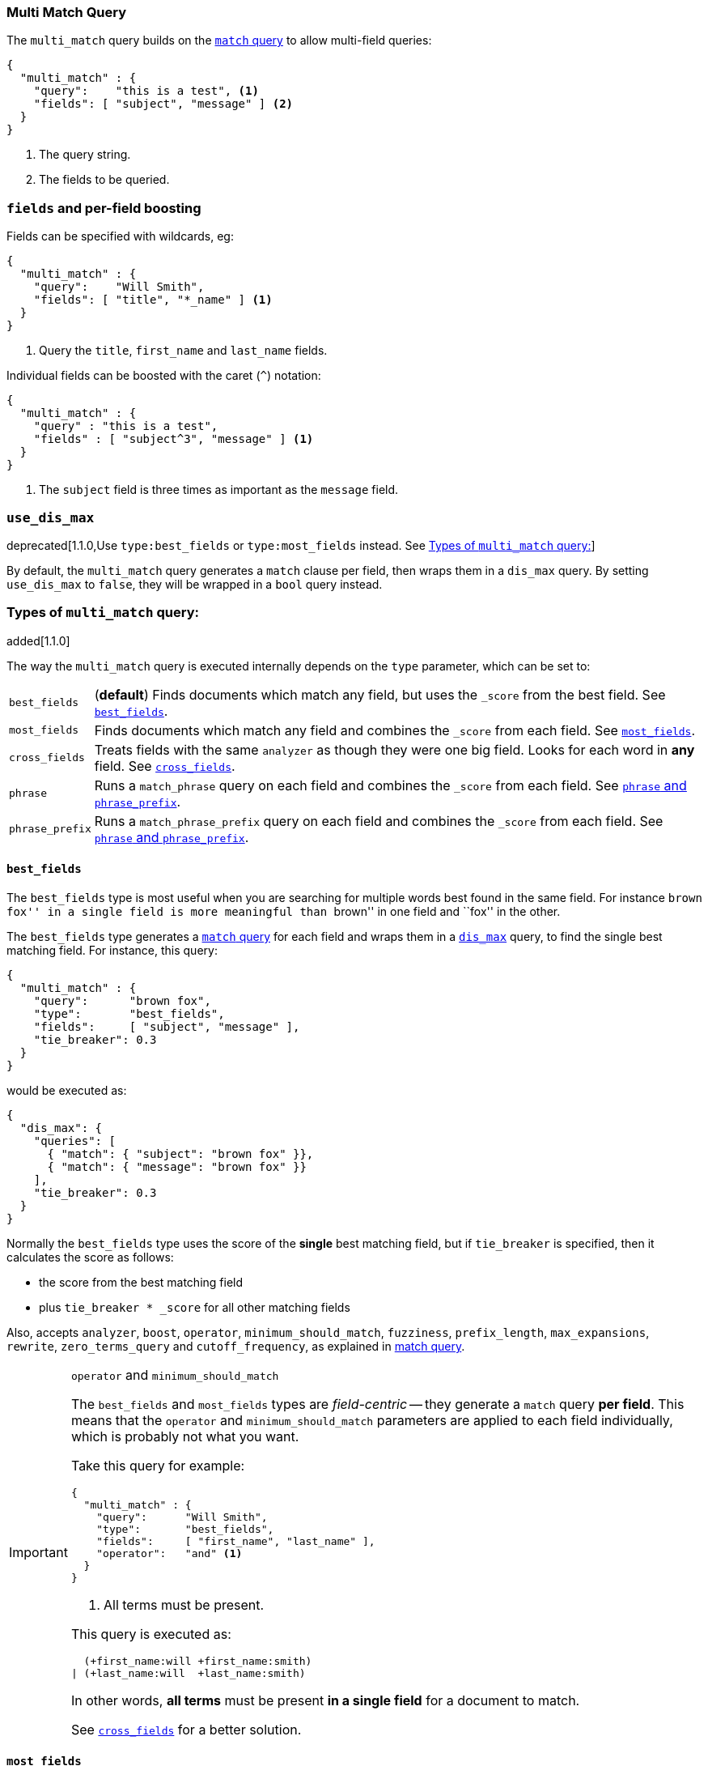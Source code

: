 [[query-dsl-multi-match-query]]
=== Multi Match Query

The `multi_match` query builds on the <<query-dsl-match-query,`match` query>>
to allow multi-field queries:

[source,js]
--------------------------------------------------
{
  "multi_match" : {
    "query":    "this is a test", <1>
    "fields": [ "subject", "message" ] <2>
  }
}
--------------------------------------------------
<1> The query string.
<2> The fields to be queried.

[float]
[[_literal_fields_literal_and_per_field_boosting]]
=== `fields` and per-field boosting

Fields can be specified with wildcards, eg:

[source,js]
--------------------------------------------------
{
  "multi_match" : {
    "query":    "Will Smith",
    "fields": [ "title", "*_name" ] <1>
  }
}
--------------------------------------------------
<1> Query the `title`, `first_name` and `last_name` fields.

Individual fields can be boosted with the caret (`^`) notation:

[source,js]
--------------------------------------------------
{
  "multi_match" : {
    "query" : "this is a test",
    "fields" : [ "subject^3", "message" ] <1>
  }
}
--------------------------------------------------
<1> The `subject` field is three times as important as the `message` field.

[float]
[[_literal_use_dis_max_literal]]
=== `use_dis_max`

deprecated[1.1.0,Use `type:best_fields` or `type:most_fields` instead. See <<multi-match-types>>]

By default, the `multi_match` query generates a `match` clause per field, then wraps them
in a `dis_max` query.  By setting `use_dis_max` to `false`, they will be wrapped in a
`bool` query instead.

[[multi-match-types]]
[float]
=== Types of `multi_match` query:

added[1.1.0]

The way the `multi_match` query is executed internally depends on the `type`
parameter, which can be set to:

[horizontal]
`best_fields`::     (*default*) Finds documents which match any field, but
                    uses the  `_score` from the best field.  See <<type-best-fields>>.

`most_fields`::     Finds documents which match any field and combines
                    the `_score` from each field.  See <<type-most-fields>>.

`cross_fields`::    Treats fields with the same `analyzer` as though they
                    were one big field. Looks for each word in *any*
                    field. See <<type-cross-fields>>.

`phrase`::          Runs a `match_phrase` query on each field and combines
                    the `_score` from each field.  See <<type-phrase>>.

`phrase_prefix`::   Runs a `match_phrase_prefix` query on each field and
                    combines the `_score` from each field.  See <<type-phrase>>.

[[type-best-fields]]
==== `best_fields`

The `best_fields` type is most useful when you are searching for multiple
words best found in the same field. For instance ``brown fox'' in a single
field is more meaningful than ``brown'' in one field and ``fox'' in the other.

The `best_fields` type generates a <<query-dsl-match-query,`match` query>> for
each field and wraps them in a <<query-dsl-dis-max-query,`dis_max`>> query, to
find the single best matching field.  For instance, this query:

[source,js]
--------------------------------------------------
{
  "multi_match" : {
    "query":      "brown fox",
    "type":       "best_fields",
    "fields":     [ "subject", "message" ],
    "tie_breaker": 0.3
  }
}
--------------------------------------------------

would be executed as:

[source,js]
--------------------------------------------------
{
  "dis_max": {
    "queries": [
      { "match": { "subject": "brown fox" }},
      { "match": { "message": "brown fox" }}
    ],
    "tie_breaker": 0.3
  }
}
--------------------------------------------------

Normally the `best_fields` type uses the score of the *single* best matching
field, but if `tie_breaker` is specified, then it calculates the score as
follows:

  * the score from the best matching field
  * plus `tie_breaker * _score` for all other matching fields

Also, accepts `analyzer`, `boost`, `operator`, `minimum_should_match`,
`fuzziness`, `prefix_length`, `max_expansions`, `rewrite`, `zero_terms_query`
and `cutoff_frequency`, as explained in <<query-dsl-match-query, match query>>.

[IMPORTANT]
[[operator-min]]
.`operator` and `minimum_should_match`
==================================================

The `best_fields` and `most_fields` types are _field-centric_ -- they generate
a `match` query *per field*.  This means that the `operator` and
`minimum_should_match` parameters are applied to each field individually,
which is probably not what you want.

Take this query for example:

[source,js]
--------------------------------------------------
{
  "multi_match" : {
    "query":      "Will Smith",
    "type":       "best_fields",
    "fields":     [ "first_name", "last_name" ],
    "operator":   "and" <1>
  }
}
--------------------------------------------------
<1> All terms must be present.

This query is executed as:

      (+first_name:will +first_name:smith)
    | (+last_name:will  +last_name:smith)

In other words, *all terms* must be present *in a single field* for a document
to match.

See <<type-cross-fields>> for a better solution.

==================================================

[[type-most-fields]]
==== `most_fields`

The `most_fields` type is most useful when querying multiple fields that
contain the same text analyzed in different ways.  For instance, the main
field may contain synonyms, stemming and terms without diacritics. A second
field may contain the original terms, and a third field might contain
shingles. By combining scores from all three fields we can match as many
documents as possible with the main field, but use the second and third fields
to push the most similar results to the top of the list.

This query:

[source,js]
--------------------------------------------------
{
  "multi_match" : {
    "query":      "quick brown fox",
    "type":       "most_fields",
    "fields":     [ "title", "title.original", "title.shingles" ]
  }
}
--------------------------------------------------

would be executed as:

[source,js]
--------------------------------------------------
{
  "bool": {
    "should": [
      { "match": { "title":          "quick brown fox" }},
      { "match": { "title.original": "quick brown fox" }},
      { "match": { "title.shingles": "quick brown fox" }}
    ]
  }
}
--------------------------------------------------

The score from each `match` clause is added together, then divided by the
number of `match` clauses.

Also, accepts `analyzer`, `boost`, `operator`, `minimum_should_match`,
`fuzziness`, `prefix_length`, `max_expansions`, `rewrite`, `zero_terms_query`
and `cutoff_frequency`, as explained in <<query-dsl-match-query,match query>>, but
*see <<operator-min>>*.

[[type-phrase]]
==== `phrase` and `phrase_prefix`

The `phrase` and `phrase_prefix` types behave just like <<type-best-fields>>,
but they use a `match_phrase` or `match_phrase_prefix` query instead of a
`match` query.

This query:
[source,js]
--------------------------------------------------
{
  "multi_match" : {
    "query":      "quick brown f",
    "type":       "phrase_prefix",
    "fields":     [ "subject", "message" ]
  }
}
--------------------------------------------------

would be executed as:

[source,js]
--------------------------------------------------
{
  "dis_max": {
    "queries": [
      { "match_phrase_prefix": { "subject": "quick brown f" }},
      { "match_phrase_prefix": { "message": "quick brown f" }}
    ]
  }
}
--------------------------------------------------

Also, accepts `analyzer`, `boost`, `slop` and `zero_terms_query`  as explained
in <<query-dsl-match-query>>.  Type `phrase_prefix` additionally accepts
`max_expansions`.

[[type-cross-fields]]
==== `cross_fields`

The `cross_fields` type is particularly useful with structured documents where
multiple fields *should* match.  For instance, when querying the `first_name`
and `last_name` fields for ``Will Smith'', the best match is likely to have
``Will'' in one field and ``Smith'' in the other.

****

This sounds like a job for <<type-most-fields>> but there are two problems
with that approach. The first problem is that `operator` and
`minimum_should_match` are applied per-field, instead of per-term (see
<<operator-min,explanation above>>).

The second problem is to do with relevance: the different term frequencies in
the `first_name` and `last_name` fields   can produce unexpected results.

For instance, imagine we have two people: ``Will Smith'' and ``Smith Jones''.
``Smith'' as a last name is very common (and so is of low importance) but
``Smith'' as a first name is very uncommon (and so is of great importance).

If we do a search for ``Will Smith'', the ``Smith Jones'' document will
probably appear above the better matching ``Will Smith'' because the score of
`first_name:smith` has trumped the combined scores of `first_name:will` plus
`last_name:smith`.

****

One way of dealing with these types of queries is simply to index the
`first_name` and `last_name` fields into a single `full_name` field.  Of
course, this can only be done at index time.

The `cross_field` type tries to solve these problems at query time by taking a
_term-centric_ approach.  It first analyzes the query string into individual
terms, then looks for each term in any of the fields, as though they were one
big field.

A query like:

[source,js]
--------------------------------------------------
{
  "multi_match" : {
    "query":      "Will Smith",
    "type":       "cross_fields",
    "fields":     [ "first_name", "last_name" ],
    "operator":   "and"
  }
}
--------------------------------------------------

is executed as:

    +(first_name:will  last_name:will)
    +(first_name:smith last_name:smith)

In other words, *all terms* must be present *in at least one field* for a
document to match.  (Compare this to
<<operator-min,the logic used for `best_fields` and `most_fields`>>.)

That solves one of the two problems. The problem of differing term frequencies
is solved by _blending_ the term frequencies for all fields in order to even
out the differences.  In other words, `first_name:smith` will be treated as
though it has the same weight as `last_name:smith`. (Actually,
`first_name:smith` is given a tiny advantage over `last_name:smith`, just to
make the order of results more stable.)

If you run the above query through the <<search-validate>>, it returns this
explanation:

    +blended("will",  fields: [first_name, last_name])
    +blended("smith", fields: [first_name, last_name])

Also, accepts `analyzer`, `boost`, `operator`, `minimum_should_match`,
`zero_terms_query` and `cutoff_frequency`, as explained in
<<query-dsl-match-query, match query>>.

[[_literal_cross_field_literal_and_analysis]]
===== `cross_field` and analysis

The `cross_field` type can only work in term-centric mode on fields that have
the same analyzer. Fields with the same analyzer are grouped together as in
the example above.  If there are multiple groups, they are combined with a
`bool` query.

For instance, if we have a `first` and `last` field which have
the same analyzer, plus a `first.edge` and `last.edge` which
both use an `edge_ngram` analyzer, this query:

[source,js]
--------------------------------------------------
{
  "multi_match" : {
    "query":      "Jon",
    "type":       "cross_fields",
    "fields":     [
        "first", "first.edge",
        "last",  "last.edge"
    ]
  }
}
--------------------------------------------------

would be executed as:

        blended("jon", fields: [first, last])
    | (
        blended("j",   fields: [first.edge, last.edge])
        blended("jo",  fields: [first.edge, last.edge])
        blended("jon", fields: [first.edge, last.edge])
    )

In other words, `first` and `last` would be grouped together and
treated as a single field, and `first.edge` and `last.edge` would be
grouped together and treated as a single field.

Having multiple groups is fine, but when combined with `operator` or
`minimum_should_match`, it can suffer from the <<operator-min,same problem>>
as `most_fields` or `best_fields`.

You can easily rewrite this query yourself as two separate `cross_fields`
queries combined with a `bool` query, and apply the `minimum_should_match`
parameter to just one of them:

[source,js]
--------------------------------------------------
{
    "bool": {
        "should": [
            {
              "multi_match" : {
                "query":      "Will Smith",
                "type":       "cross_fields",
                "fields":     [ "first", "last" ],
                "minimum_should_match": "50%" <1>
              }
            },
            {
              "multi_match" : {
                "query":      "Will Smith",
                "type":       "cross_fields",
                "fields":     [ "*.edge" ]
              }
            }
        ]
    }
}
--------------------------------------------------
<1> Either `will` or `smith` must be present in either of the `first`
    or `last` fields

You can force all fields into the same group by specifying the `analyzer`
parameter in the query.

[source,js]
--------------------------------------------------
{
  "multi_match" : {
    "query":      "Jon",
    "type":       "cross_fields",
    "analyzer":   "standard", <1>
    "fields":     [ "first", "last", "*.edge" ]
  }
}
--------------------------------------------------
<1> Use the `standard` analyzer for all fields.

which will be executed as:

    blended("will",  fields: [first, first.edge, last.edge, last])
    blended("smith", fields: [first, first.edge, last.edge, last])

[[_literal_tie_breaker_literal]]
===== `tie_breaker`

By default, each per-term `blended` query will use the best score returned by
any field in a group, then these scores are added together to give the final
score. The `tie_breaker` parameter can change the default behaviour of the
per-term `blended` queries. It accepts:

[horizontal]
`0.0`::             Take the single best score out of (eg) `first_name:will`
                    and `last_name:will` (*default*)
`1.0`::             Add together the scores for (eg) `first_name:will` and
                    `last_name:will`
`0.0 < n < 1.0`::   Take the single best score plus +tie_breaker+ multiplied
                    by each of the scores from other matching fields.
